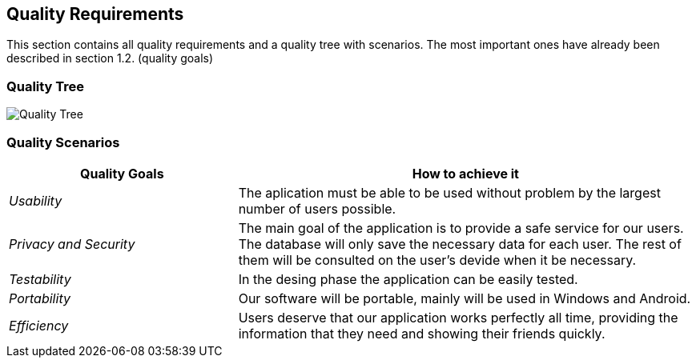 [[section-quality-scenarios]]
== Quality Requirements


[role="arc42help"]
****

This section contains all quality requirements and a quality tree with scenarios. The most important ones have already been described in section 1.2. (quality goals)

****

=== Quality Tree
image:Quality Tree.png["Quality Tree"]
[role="arc42help"]



=== Quality Scenarios

[role="arc42help"]

[options="header",cols="1,2"]
|===
|Quality Goals| How to achieve it
| _Usability_ | The aplication must be able to be used without problem by the largest number of users possible.
| _Privacy and Security_ | The main goal of the application is to provide a safe service for our users. The database will only save the necessary data for each user. The rest of them will be consulted on the user's devide when it be necessary.
| _Testability_ | In the desing phase the application can be easily tested.
| _Portability_ | Our software will be portable, mainly will be used in Windows and Android.
| _Efficiency_ | Users deserve that our application works perfectly all time, providing the information that they need and showing their friends quickly.
|===

